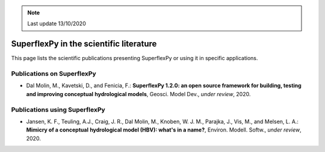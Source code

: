 .. note:: Last update 13/10/2020

SuperflexPy in the scientific literature
========================================

This page lists the scientific publications presenting SuperflexPy or using it
in specific applications.

Publications on SuperflexPy
---------------------------

- Dal Molin, M., Kavetski, D., and Fenicia, F.: **SuperflexPy 1.2.0: an open**
  **source framework for building, testing and improving conceptual**
  **hydrological models**, Geosci. Model Dev., *under review*, 2020.

Publications using SuperflexPy
------------------------------

- Jansen, K. F., Teuling, A.J., Craig, J. R., Dal Molin, M., Knoben, W. J. M.,
  Parajka, J., Vis, M., and Melsen, L. A.: **Mimicry of a conceptual**
  **hydrological model (HBV): what's in a name?**, Environ. Modell. Softw.,
  *under review*, 2020.